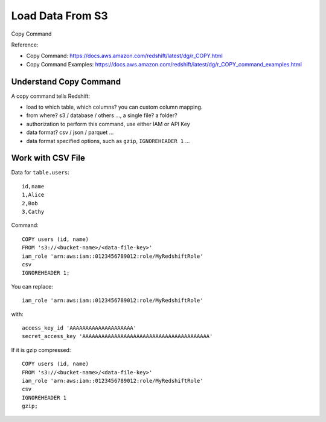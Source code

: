 Load Data From S3
==============================================================================

Copy Command

Reference:

- Copy Command: https://docs.aws.amazon.com/redshift/latest/dg/r_COPY.html
- Copy Command Examples: https://docs.aws.amazon.com/redshift/latest/dg/r_COPY_command_examples.html


Understand Copy Command
------------------------------------------------------------------------------

A copy command tells Redshift:

- load to which table, which columns? you can custom column mapping.
- from where? s3 / database / others ..., a single file? a folder?
- authorization to perform this command, use either IAM or API Key
- data format? csv / json / parquet ...
- data format specified options, such as ``gzip``, ``IGNOREHEADER 1`` ...


Work with CSV File
------------------------------------------------------------------------------

Data for ``table.users``::

    id,name
    1,Alice
    2,Bob
    3,Cathy


Command::

    COPY users (id, name)
    FROM 's3://<bucket-name>/<data-file-key>'
    iam_role 'arn:aws:iam::0123456789012:role/MyRedshiftRole'
    csv
    IGNOREHEADER 1;

You can replace::

    iam_role 'arn:aws:iam::0123456789012:role/MyRedshiftRole'

with::

    access_key_id 'AAAAAAAAAAAAAAAAAAAA'
    secret_access_key 'AAAAAAAAAAAAAAAAAAAAAAAAAAAAAAAAAAAAAAAA'


If it is gzip compressed::

    COPY users (id, name)
    FROM 's3://<bucket-name>/<data-file-key>'
    iam_role 'arn:aws:iam::0123456789012:role/MyRedshiftRole'
    csv
    IGNOREHEADER 1
    gzip;
